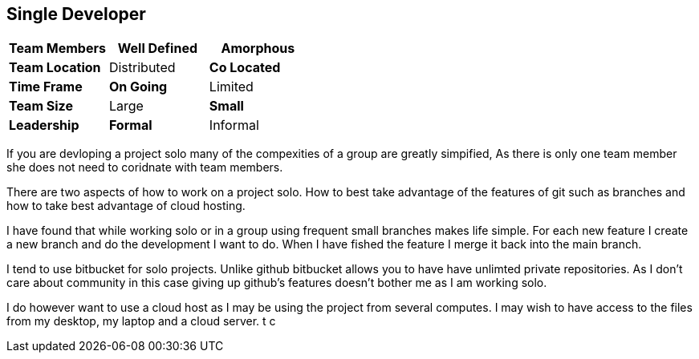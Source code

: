 == Single Developer


[grid="rows",format="csv"]
[options="header",cols="<s,<,<"]
|===========================

Team Members, *Well Defined* , Amorphous
Team Location, Distributed, *Co Located*
Time Frame, *On Going*, Limited
Team Size, Large, *Small*
Leadership, *Formal*, Informal
|===========================

If you are devloping a project solo many of the compexities of a group are greatly simpified, 
As there is only one team member she does not need to coridnate with team members. 

There are two aspects of how to work on a project solo. How to best take advantage of the features
of git such as branches and how to take best advantage of cloud hosting.

I have found that while working solo or in a group using frequent small branches makes life simple. 
For each new feature I create a new branch and do the development I want to do. When I have fished 
the feature I merge it back into the main branch.

I tend to use bitbucket for solo projects. Unlike github bitbucket allows you to have have unlimted 
private repositories. As I don't care about community in this case giving up github's features doesn't bother
me as I am working solo. 

I do however want to use a cloud host as I may be using the project from several computes. I may wish to 
have access to the files from my desktop, my laptop and a cloud server. t c
